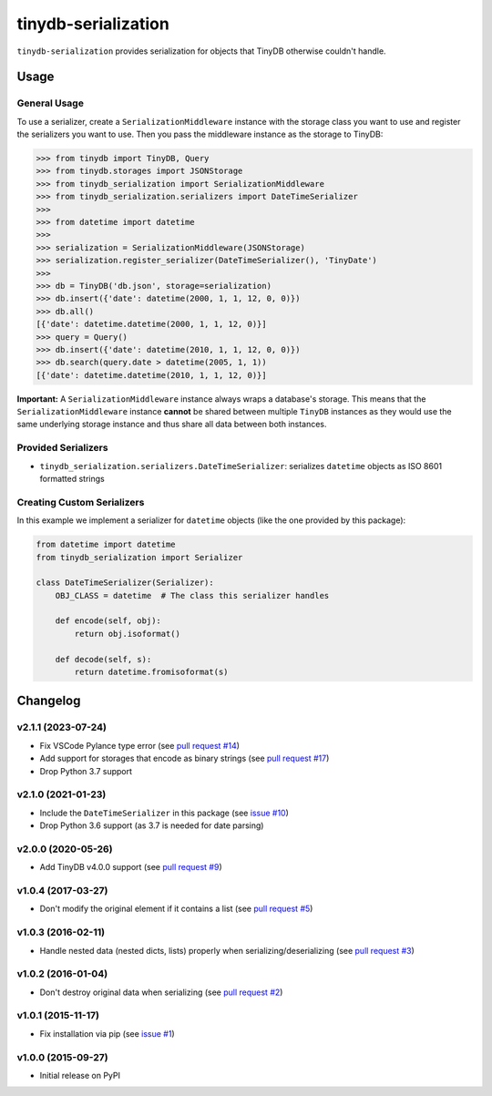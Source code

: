 tinydb-serialization
^^^^^^^^^^^^^^^^^^^^

|Build Status| |Coverage| |Version|

``tinydb-serialization`` provides serialization for objects that TinyDB
otherwise couldn't handle.

Usage
*****

General Usage
-------------

To use a serializer, create a ``SerializationMiddleware`` instance with
the storage class you want to use and register the serializers you want
to use. Then you pass the middleware instance as the storage to TinyDB:

.. code-block:: python

    >>> from tinydb import TinyDB, Query
    >>> from tinydb.storages import JSONStorage
    >>> from tinydb_serialization import SerializationMiddleware
    >>> from tinydb_serialization.serializers import DateTimeSerializer
    >>>
    >>> from datetime import datetime
    >>>
    >>> serialization = SerializationMiddleware(JSONStorage)
    >>> serialization.register_serializer(DateTimeSerializer(), 'TinyDate')
    >>>
    >>> db = TinyDB('db.json', storage=serialization)
    >>> db.insert({'date': datetime(2000, 1, 1, 12, 0, 0)})
    >>> db.all()
    [{'date': datetime.datetime(2000, 1, 1, 12, 0)}]
    >>> query = Query()
    >>> db.insert({'date': datetime(2010, 1, 1, 12, 0, 0)})
    >>> db.search(query.date > datetime(2005, 1, 1))
    [{'date': datetime.datetime(2010, 1, 1, 12, 0)}]


**Important:** A ``SerializationMiddleware`` instance always wraps a database's storage.
This means that the ``SerializationMiddleware`` instance **cannot** be shared
between multiple ``TinyDB`` instances as they would use the same underlying storage
instance and thus share all data between both instances.

Provided Serializers
--------------------

- ``tinydb_serialization.serializers.DateTimeSerializer``: serializes ``datetime`` objects
  as ISO 8601 formatted strings

Creating Custom Serializers
---------------------------

In this example we implement a serializer for ``datetime`` objects (like the one provided
by this package):

.. code-block:: python

    from datetime import datetime
    from tinydb_serialization import Serializer

    class DateTimeSerializer(Serializer):
        OBJ_CLASS = datetime  # The class this serializer handles

        def encode(self, obj):
            return obj.isoformat()

        def decode(self, s):
            return datetime.fromisoformat(s)


Changelog
*********

**v2.1.1** (2023-07-24)
-----------------------

- Fix VSCode Pylance type error (see `pull request #14 <https://github.com/msiemens/tinydb-serialization/pull/14>`_)
- Add support for storages that encode as binary strings (see `pull request #17 <https://github.com/msiemens/tinydb-serialization/pull/17>`_)
- Drop Python 3.7 support

**v2.1.0** (2021-01-23)
-----------------------

- Include the ``DateTimeSerializer`` in this package (see `issue #10 <https://github.com/msiemens/tinydb-serialization/pull/10>`_)
- Drop Python 3.6 support (as 3.7 is needed for date parsing)

**v2.0.0** (2020-05-26)
-----------------------

- Add TinyDB v4.0.0 support (see `pull request #9 <https://github.com/msiemens/tinydb-serialization/pull/9>`_)

**v1.0.4** (2017-03-27)
-----------------------

- Don't modify the original element if it contains a list (see
  `pull request #5 <https://github.com/msiemens/tinydb-serialization/pull/5>`_)

**v1.0.3** (2016-02-11)
-----------------------

- Handle nested data (nested dicts, lists) properly when serializing/deserializing (see
  `pull request #3 <https://github.com/msiemens/tinydb-serialization/pull/3>`_)

**v1.0.2** (2016-01-04)
-----------------------

- Don't destroy original data when serializing (see
  `pull request #2 <https://github.com/msiemens/tinydb-serialization/pull/2>`_)

**v1.0.1** (2015-11-17)
-----------------------

- Fix installation via pip (see `issue #1 <https://github.com/msiemens/tinydb-serialization/issues/1>`_)

**v1.0.0** (2015-09-27)
-----------------------

- Initial release on PyPI

.. |Build Status| image:: https://img.shields.io/github/workflow/status/msiemens/tinydb-serialization/Python%20CI?style=flat-square
   :target: https://github.com/msiemens/tinydb-serialization/actions?query=workflow%3A%22Python+CI%22
.. |Coverage| image:: https://img.shields.io/coveralls/msiemens/tinydb-serialization.svg?style=flat-square
   :target: https://coveralls.io/r/msiemens/tinydb-serialization
.. |Version| image:: https://img.shields.io/pypi/v/tinydb-serialization.svg?style=flat-square
   :target: https://pypi.python.org/pypi/tinydb-serialization/
